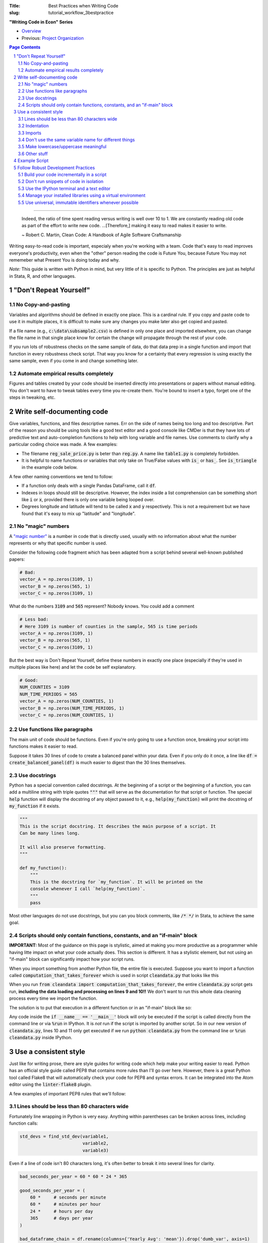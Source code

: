 :Title: Best Practices when Writing Code
:slug: tutorial_workflow_3bestpractice

.. sectnum::

**"Writing Code in Econ" Series**

* `Overview <tutorial_workflow_0overview.html>`__
* Previous: `Project Organization <tutorial_workflow_2project_org.html>`__

.. contents::
    Page Contents

-----

    Indeed, the ratio of time spent reading versus writing is well over 10 to
    1. We are constantly reading old code as part of the effort to write new
    code. ...[Therefore,] making it easy to read makes it easier to write.

    ~ Robert C. Martin, Clean Code: A Handbook of Agile Software Craftsmanship

Writing easy-to-read code is important, especialy when you're working with a team.
Code that's easy to read improves everyone's productivity, even when the
"other" person reading the code is Future You, because Future You
may not rememeber what Present You is doing today and why.

.. html::

    <blockquote class="twitter-tweet">
    <p lang="en" dir="ltr">
        &quot;Any code of your own that you haven&#39;t looked at for six or
        more months might as well have been written by someone else.&quot; -
        Eagleson&#39;s law</p>&mdash; Programming Wisdom (@CodeWisdom)
        <a href="https://twitter.com/CodeWisdom/status/1089880021441933312?ref_src=twsrc%5Etfw">
        January 28, 2019
        </a></blockquote>
    <script async src="https://platform.twitter.com/widgets.js" charset="utf-8"></script>

*Note:* This guide is written with Python in mind, but very little of it is
specific to Python. The principles are just as helpful in Stata, R, and other languages.


"Don't Repeat Yourself"
-----------------------

.. html::

    <blockquote class="twitter-tweet">
    <p lang="en" dir="ltr">
    &quot;DRY - Don’t Repeat Yourself - Every piece of knowledge must have a
    single, unambiguous, authoritative representation within a system.&quot; -
    Andy Hunt &amp; Dave Thomas</p>&mdash; Programming Wisdom (@CodeWisdom) <a
    href="https://twitter.com/CodeWisdom/status/1089155243965861888?ref_src=twsrc%5Etfw">January
    26, 2019</a>
    </blockquote>
    <script async src="https://platform.twitter.com/widgets.js" charset="utf-8"></script>

No Copy-and-pasting
~~~~~~~~~~~~~~~~~~~

Variables and algorithms should be defined in exactly one place. This is a
cardinal rule. If you copy and paste code to use it in multiple places, it is
difficult to make sure any changes you make later also get copied and pasted.

If a file name (e.g., :code:`c:\data\subsample2.csv`) is defined in only one
place and imported elsewhere, you can change the file name in that single place
know for certain the change will propagate through the rest of your code.

If you run lots of robustness checks on the same sample of data, do that data
prep in a single function and import that function in every robustness check
script. That way you know for a certainty that every regression is using
exactly the same sample, even if you come in and change something later.

Automate empirical results completely
~~~~~~~~~~~~~~~~~~~~~~~~~~~~~~~~~~~~~

Figures and tables created by your code should be inserted directly into
presentations or papers without manual editing.
You don't want to have to tweak tables every time you re-create them.
You're bound to insert a typo, forget one of the steps in tweaking, etc.


Write self-documenting code
---------------------------

.. html::

    <blockquote class="twitter-tweet">
    <p lang="en" dir="ltr">
    “Good code is its own best documentation. As you&#39;re about to add a
    comment, ask yourself, &#39;How can I improve the code so that this comment
    isn&#39;t needed?&#39; Improve the code and then document it to make it
    even clearer.” - Steve McConnell</p>&mdash; Programming Wisdom
    (@CodeWisdom)
    <a href="https://twitter.com/CodeWisdom/status/1090308606409478144?ref_src=twsrc%5Etfw">
    January 29, 2019</a></blockquote>
    <script async src="https://platform.twitter.com/widgets.js" charset="utf-8"></script>

Give variables, functions, and files descriptive names. Err on the side of
names being too long and too descriptive. Part of the reason you should be
using tools like a good text editor and a good console like CMDer is that they
have lots of predictive text and auto-completion functions to help with long
variable and file names. Use comments to clarify why a particular coding
choice was made. A few examples:

* The filename :code:`reg_sale_price.py` is beter than :code:`reg.py`.
  A name like :code:`table1.py` is completely forbidden.
* It is helpful to name functions or variables that only take on True/False
  values with :code:`is_` or :code:`has_`. See :code:`is_triangle` in the
  example code below.

A few other naming conventions we tend to follow:

* If a function only deals with a single Pandas DataFrame, call it :code:`df`.
* Indexes in loops should still be descriptive. However, the index inside a
  list comprehension can be something short like :code:`i` or :code:`x`,
  provided there is only one variable being looped over.
* Degrees longitude and latitude will tend to be called :code:`x` and :code:`y`
  respectively. This is not a requirement but we have found that it's easy to
  mix up "latitude" and "longitude".


No "magic" numbers
~~~~~~~~~~~~~~~~~~

A `"magic number"
<https://stackoverflow.com/questions/47882/what-is-a-magic-number-and-why-is-it-bad>`__
is a number in code that is directly used, usually with no information about
what the number represents or why that specific number is used.

Consider the following code fragment which has been adapted from a script
behind several well-known published papers:

.. code-block:: python3

    # Bad:
    vector_A = np.zeros(3109, 1)
    vector_B = np.zeros(565, 1)
    vector_C = np.zeros(3109, 1)

What do the numbers :code:`3109` and :code:`565` represent? Nobody knows.
You could add a comment

.. code-block:: python3

    # Less bad:
    # Here 3109 is number of counties in the sample, 565 is time periods
    vector_A = np.zeros(3109, 1)
    vector_B = np.zeros(565, 1)
    vector_C = np.zeros(3109, 1)

But the best way is Don't Repeat Yourself, define these numbers in exactly one
place (especially if they're used in multiple places like here) and let the
code be self explanatory.

.. code-block:: python3

    # Good:
    NUM_COUNTIES = 3109
    NUM_TIME_PERIODS = 565
    vector_A = np.zeros(NUM_COUNTIES, 1)
    vector_B = np.zeros(NUM_TIME_PERIODS, 1)
    vector_C = np.zeros(NUM_COUNTIES, 1)


Use functions like paragraphs
~~~~~~~~~~~~~~~~~~~~~~~~~~~~~

The main unit of code should be functions. Even if you're only going to use a
function once, breaking your script into functions makes it easier to read.

Suppose it takes 30 lines of code to create a balanced panel within your data.
Even if you only do it once, a line like :code:`df = create_balanced_panel(df)`
is much easier to digest than the 30 lines themselves.


Use docstrings
~~~~~~~~~~~~~~

Python has a special convention called docstrings. At the beginning of a script
or the beginning of a function, you can add a multiline string with triple
quotes :code:`"""` that will serve as the documentation for that script or
function. The special :code:`help` function will display the docstring of any
object passed to it, e.g., :code:`help(my_function)` will print the docstring
of :code:`my_function` if it exists.

.. code-block:: python3

    """
    This is the script docstring. It describes the main purpose of a script. It
    Can be many lines long.

    It will also preserve formatting.
    """

    def my_function():
        """
        This is the docstring for `my_function`. It will be printed on the
        console whenever I call `help(my_function)`.
        """
        pass


Most other languages do not use docstrings, but you can you block comments,
like :code:`/* */` in Stata, to achieve the same goal.


Scripts should only contain functions, constants, and an "if-main" block
~~~~~~~~~~~~~~~~~~~~~~~~~~~~~~~~~~~~~~~~~~~~~~~~~~~~~~~~~~~~~~~~~~~~~~~~

**IMPORTANT:** Most of the guidance on this page is stylistic, aimed at
making you more productive as a programmer while having litte impact on what
your code actually does.
This section is different.
It has a stylistic element, but not using an "if-main" block can significantly
impact how your script runs. 

When you import something from another Python file, the entire file is
executed. Suppose you want to import a function called
:code:`computation_that_takes_forever` which is used in script
:code:`cleandata.py` that looks like this

.. code-block:: python3
    :linenos: table

    import pandas as pd

    MAX_ITERATIONS = 1000


    def computation_that_takes_forever(df):
        """ This takes a long time """
        df = df ** df ** df
        # Other stuff
        return df

    df = pd.read_csv('giant_dataset.csv')
    df = computation_that_takes_forever(df)

When you run :code:`from cleandata import computation_that_takes_forever`, the
entire :code:`cleandata.py` script gets run, **including the data loading and
processing on lines 9 and 10!!** We don't want to run this whole data cleaning
process every time we import the function.

The solution is to put that execution in a different function or in an
"if-main" block like so:


.. code-block:: python3
    :linenos: table

    import pandas as pd

    MAX_ITERATIONS = 1000


    def computation_that_takes_forever(df):
        """ This takes a long time """
        df = df ** df ** df
        # Other stuff
        return df

    if __name__ == '__main__':
        df = pd.read_csv('giant_dataset.csv')
        df = computation_that_takes_forever(df)

Any code inside the :code:`if __name__ == '__main__'` block will only be
executed if the script is called directly from the command line or via
:code:`%run` in IPython. It is *not* run if the script is imported by another
script. So in our new version of :code:`cleandata.py`, lines 10 and 11 only get
executed if we run :code:`python cleandata.py` from the command line or
:code:`%run cleandata.py` inside IPython.


Use a consistent style
----------------------

Just like for writing prose, there are style guides for writing code which help
make your writing easier to read.
Python has an official style guide called PEP8 that contains more rules than
I'll go over here.
However, there is a great Python tool called Flake8 that will automatically
check your code for PEP8 and syntax errors.
It can be integrated into the Atom editor using the :code:`linter-flake8`
plugin.

A few examples of important PEP8 rules that we'll follow:

Lines should be less than 80 characters wide
~~~~~~~~~~~~~~~~~~~~~~~~~~~~~~~~~~~~~~~~~~~~

Fortunately line wrapping in Python is very easy.
Anything within parentheses can be broken across lines, including function
calls:

.. code-block:: python3

    std_devs = find_std_dev(variable1,
                            variable2,
                            variable3)

Even if a line of code isn't 80 characters long, it's often better to break it
into several lines for clarity.

.. code-block:: python3

    bad_seconds_per_year = 60 * 60 * 24 * 365

    good_seconds_per_year = (
        60 *     # seconds per minute
        60 *     # minutes per hour
        24 *     # hours per day
        365      # days per year
    )

    bad_dataframe_chain = df.rename(columns={'Yearly Avg': 'mean'}).drop('dumb_var', axis=1)
    bad_dataframe_chain = bad_dataframe_chain.set_index('state_id')

    good_dataframe_chain = (df
                            .rename(columns={'Yearly Avg': 'mean'})
                            .drop('dumb_var', axis=1)
                            .set_index('state_id'))

Long strings can be wrapped in parentheses as well and will automatically be
concatenated. Just don't forget to add spaces where necessary.

.. code-block:: python3

    one_long_string = (
        "When in the course of human events "
        "it becomes necessary for one "
        "people to dissolve the political "
        "bands which have connected them "
        "with another and to assume among "
        "the powers of the earth, the "
        "separate and equal station to which "
        "the Laws of Nature and of Nature's "
        "God entitle them, a decent respect "
        "to the opinions of mankind requires "
        "that they should declare the causes "
        "which impel them to the separation."
    )

This also holds for imports, which can also be broken across lines using parens

.. code-block:: python3

    from datasource import (load_data_1, load_data_2, load_data_3, load_data_4,
                            load_data_5)

Most languages have special syntax that allows you to break long commands
across several lines.
In Stata, :code:`///` says "the following line is really part of this one. You
can also change the delimiter to :code:`;` using :code:`#delimiter ;`.


Indentation
~~~~~~~~~~~

Whitespace is important in Python and messing up indentation can cause your
code to crash.

* Do not use tabs to indent. Use 4 spaces. Your editor should have a setting
  for this, so that when you hit the tab key the editor inserts 4 spaces
  instead of a tab code (:code:`\t`).
* When you break a line using parentheses, the next line should line up with
  the open parenthesis on the line above. If the open parenthesis is alone
  on that line, indent once.

.. code-block:: python3

    # This is good
    from datasource import (load_data_1, load_data_2, load_data_3, load_data_4,
                            load_data_5)
    # This is bad
    from datasource import (load_data_1, load_data_2, load_data_3, load_data_4,
        load_data_5)

    # This is good
    good_seconds_per_year = (
        60 *     # seconds per minute
        60 *     # minutes per hour
        24 *     # hours per day
        365      # days per year
    )
    # This is bad
    bad_seconds_per_year = (
                60 *     # seconds per minute
                60 *     # minutes per hour
                24 *     # hours per day
                365      # days per year
    )


Imports
~~~~~~~

* Imports go at the top of the file.
* *NEVER* import an entire package like this: :code:`from numpy import *`.
* Separate and order imports like so

.. code-block:: python3

    import os                               # Standard library (come with Python)
    import re

    import numpy as np                      # Third-party packages
    import pandas as pd     

    from drillinginfo import clean_wells    # Packages developed by our team

    from util.env import data_path          # Imports from *this* project


Don't use the same variable name for different things
~~~~~~~~~~~~~~~~~~~~~~~~~~~~~~~~~~~~~~~~~~~~~~~~~~~~~

Python (and Stata and R) are dynamically-typed languages, which means that they
just figure out what kind of data a variable is, like a string, an integer or a
decimal float. As a result, it's common to see people re-use variable names for
different things. For example:

.. code-block:: python3

    # Bad
    to_clean = 'c:/data/raw_data.csv'
    to_clean = pd.read_csv(to_clean)

This short example isn't too bad, but on larger scales it can be very confusing
when a variable you thought was a DataFrame ends up being a string or vice
versa. This type changing is also computationally slower. (It also messes up
the `mypy` linter/type-checker.) A better solution is to be more explicit in
naming your variables:

.. code-block:: python3

    # Good
    raw_data_path = 'c:/data/raw_data.csv'
    raw_data = pd.read_csv(raw_data_path)

Make lowercase/uppercase meaningful
~~~~~~~~~~~~~~~~~~~~~~~~~~~~~~~~~~~

Variable and function names are all lowercase with underscores:

.. code-block:: python3

    # Good
    my_descriptive_name = 'abc'

    def make_results_significant():
        return '***'

    # Bad
    NoCamelCase = True

Names of constants, especially project-wide parameters, are written in all
capitals and almost always placed at the top of the script right after the
imports:

.. code-block:: python3

    MAX_TIME_PERIODS = 10
    ROBUST_ERRORS = True

If you create any custom Python objects (classes), their name should begin with
a capital and follow "Camel case" or "CapWords" convention:

.. code-block:: python3

    class MyDataStorage(object):

        def __init__(self):
            pass



Other stuff
~~~~~~~~~~~

* Spaces around assignments: :code:`x = 7` not :code:`x=7`.
* No spaces around keyword variables: :code:`function(arg1=y, arg2=3)`.
* Spaces after commas (just like in prose).
* Functions meant to be local (subroutines not meant to be imported by other
  scripts) should start with an underscore, e.g., :code:`_drop_missings()`.
* Two lines between unrelated functions. One line between auxiliary functions:

.. code-block:: python3

    def primary_func1():
        # Stuff

    def _aux_to_1():
        # Stuff

    def _another_aux_to_1():
        # Stuff


    def primary_func2():
        # Stuff

    def _aux_to_2():
        # Stuff


Example Script
--------------

.. code-block:: python3

    """
    Task: read the words from the file `tmp.txt` and calculate each word's score
    based on the "value" of its letters, where A=1, B=2, etc. Then calculate how
    many words in the file are "triangle" numbers. A number T is a triangle number
    if there is an integer n such that T = n * (n + 1) / 2.
    
    Solution to Project Euler Problem 42. https://projecteuler.net/problem=42
    """
    from string import ascii_uppercase

    import numpy as np
    import pandas as pd


    LETTER_SCORE = {ascii_uppercase[x - 1]: x for x in range(1, 27)}


    def word_score(word):
        """ Calculate total letter score for `word` """
        score = 0
        for letter in word:
            score += LETTER_SCORE[letter]
        return score


    def is_triangle(x):
        """
        Use definition of triangle number and the quadratic formula to see if
        `x` is a triangle number.
        """
        positive_root = _positive_quadratic_root(x)
        return positive_root == int(positive_root)

    def _positive_quadratic_root(x):
        a = 1
        b = 1
        c = -2 * x

        positive_root = (-1 * b + np.sqrt(b ** 2 - 4 * a * c)) / (2 * a)

        return positive_root


    def read_and_prep_data():
        df = pd.read_csv('tmp.txt', header=None)
        df.columns = ['word']


    if __name__ == '__main__':
        df = read_and_prep_data()
        df['word_score'] = df['word'].apply(word_score)
        df['is_triangle'] = df['word_score'].apply(is_triangle)

        print(df['is_triangle'].sum())


Follow Robust Development Practices
-----------------------------------

Build your code incrementally in a script
~~~~~~~~~~~~~~~~~~~~~~~~~~~~~~~~~~~~~~~~~

It's pretty common for data work in social science to look like this: You open
Stata, R, Python, etc., and start poking around on the command line, interacting
with the data until you get where you want. Then you use the command history
(or your memory) to reconstruct what you did and put it in a script.

This is a bad way to work. Reconstructing exactly what you did is often
difficult. At best, you're doing everything twice. Jupyter notebooks were
designed in part to address this problem. However, as mentioned above, our
work doesn't always play nice with Jupyter notebooks.

You can avoid these problems by writing your script incrementally.  Start with
a script that's empty except for the if-main block. Write the beginnings of
your first function in the if-main block:

.. code-block:: python3

    import pandas as pd

    if __name__ == '__main__':
        # Prep data for regression
        df = pd.read_csv('data.csv')
        df = df[df['state'] == 'TX']    # Restrict to Texas
        # Do other cleaning

Now run your script using :code:`%run` in IPython. Use some basic interactivity
to figure out any bugs (e.g., maybe the state variable isn't called "state").
After you fix a problem in your script, :code:`%run` it again. Keep doing this
until you're done with the given task (e.g., prepping the data for a
regression), then move that code into a function.

.. code-block:: python3

    import pandas as pd

    def prep_data_for_reg():
        """ Prep data for regression """
        df = pd.read_csv('data.csv')
        df = df[df['state'] == 'TX']    # Restrict to Texas
        # Do other cleaning...
        return df

    if __name__ == '__main__':
        df = prep_data_for_reg()

Now you can start work on your next task in the if-main block in the same way.
This is also a good time to commit your changes in Git if you haven't already
done so.

When you're done, there should be a very simple (maybe empty) if-main block.

Don't run snippets of code in isolation
~~~~~~~~~~~~~~~~~~~~~~~~~~~~~~~~~~~~~~~

Spyder and Stata's do-file editor both have buttons that let you highlight a
few lines of code and run only those. *Don't use them.* Run scripts from the
beginning. It is too easy to spend ages "fixing" a piece of code by running it
as a snippet only to find that when you run the script as a whole, you never
actually fixed the problem (or introduced a new one).

Use the IPython terminal and a text editor
~~~~~~~~~~~~~~~~~~~~~~~~~~~~~~~~~~~~~~~~~~

Jupyter and Spyder are great tools for analyzing data in Python. However, it is
hard to keep track of your computing environemnt (which versions of packages
are loaded, etc.) while using these tools. Our preferred solution is to use a
robust text editor (Atom, Vim, Emacs) alongside a CMDer window running the
IPython terminal. You can then use the :code:`%run` command inside IPython to
run your code.

And while Stata has a built-in text editor, it lacks most features you should
look for in a good editor.

Manage your installed libraries using a virtual environment
~~~~~~~~~~~~~~~~~~~~~~~~~~~~~~~~~~~~~~~~~~~~~~~~~~~~~~~~~~~

Let's say you work on Project A for a while using Pandas 0.18 and Numpy 1.12
and some other Python packages. You submit Project A and start on Project B.
Project B requires some features in Pandas 0.22, so you upgrade. While you're
working on Project B, you get a revise and resubmit on Project A.  (Contrats!)
But when you try to run your code from Project A, it doesn't work with Pandas
0.22.

Virtual Environments were created to solve this problem. A virtual environment
is a quarantined installation of Python that is independent from any other
installations, including your default system Python. When you want to run code
within a given virtual environment, you just activate it. The details of how
you do that depend on the virtual environment software you use. We will use the
Anaconda tool :code:`conda`. There are lots of tutorials for :code:`conda`
online, e.g., `here
<https://towardsdatascience.com/getting-started-with-python-environments-using-conda-32e9f2779307>`__.

You can avoid conflicting versions across projects by having a separate virtual
environment for each one.

Use universal, immutable identifiers whenever possible
~~~~~~~~~~~~~~~~~~~~~~~~~~~~~~~~~~~~~~~~~~~~~~~~~~~~~~

For example, use FIPS, not your own made up county ID's. Any time you introduce
your own arbitrary identifiers, you run the risk of introducing inconsistencies
between datasets.
